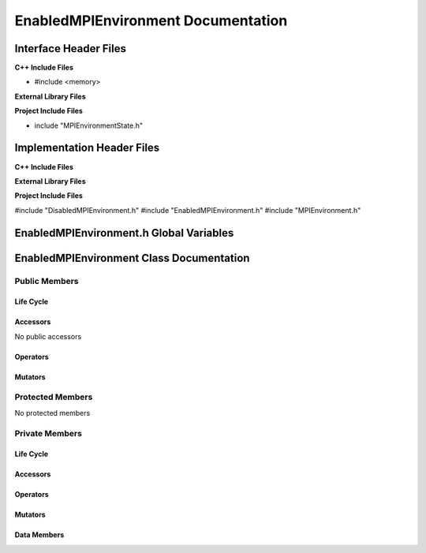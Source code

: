 .. _EnabledMPIEnvironment source target:

.. default-domain:: cpp

.. namespace:: COMMUNICATOR

###################################
EnabledMPIEnvironment Documentation
###################################


======================
Interface Header Files
======================

**C++ Include Files**

* #include <memory>

**External Library Files**

**Project Include Files**

* include "MPIEnvironmentState.h"

===========================
Implementation Header Files
===========================

**C++ Include Files**

**External Library Files**

**Project Include Files**

#include "DisabledMPIEnvironment.h"
#include "EnabledMPIEnvironment.h"
#include "MPIEnvironment.h"

========================================
EnabledMPIEnvironment.h Global Variables
========================================

=========================================
EnabledMPIEnvironment Class Documentation
=========================================

.. class:: EnabledMPIEnvironment : public COMMUNICATOR::MPIEnvironmentState

--------------
Public Members
--------------

^^^^^^^^^^
Life Cycle
^^^^^^^^^^

.. function:: EnabledMPIEnvironment::EnabledMPIEnvironment()

   The default constructor.

.. function:: EnabledMPIEnvironment::EnabledMPIEnvironment( const EnabledMPIEnvironment &other )

    The copy constructor.

.. function:: EnabledMPIEnvironment::EnabledMPIEnvironment(EnabledMPIEnvironment && other) 

    The copy-move constructor.

.. function:: EnabledMPIEnvironment::~EnabledMPIEnvironment()=0

    The destructor.

^^^^^^^^^
Accessors
^^^^^^^^^

No public accessors

^^^^^^^^^
Operators
^^^^^^^^^

.. function:: EnabledMPIEnvironment& EnabledMPIEnvironment::operator=( EnabledMPIEnvironment const & other)

    The assignment operator.

.. function:: EnabledMPIEnvironment& EnabledMPIEnvironment::operator=( EnabledMPIEnvironment && other)

    The assignment-move operator.

^^^^^^^^
Mutators
^^^^^^^^

-----------------
Protected Members
-----------------

No protected members

.. Commented out. 
.. ^^^^^^^^^^
.. Life Cycle
.. ^^^^^^^^^^
..
.. ^^^^^^^^^
.. Accessors
.. ^^^^^^^^^
.. 
.. ^^^^^^^^^
.. Operators
.. ^^^^^^^^^
.. 
.. ^^^^^^^^^
.. Mutators
.. ^^^^^^^^^
.. 
.. ^^^^^^^^^^^^
.. Data Members
.. ^^^^^^^^^^^^

---------------
Private Members
---------------

^^^^^^^^^^
Life Cycle
^^^^^^^^^^

^^^^^^^^^
Accessors
^^^^^^^^^

^^^^^^^^^
Operators
^^^^^^^^^

^^^^^^^^^
Mutators
^^^^^^^^^

.. function:: void EnabledMPIEnvironment::disable_(MPIEnvironment* const mpi_environment) override

    Invokes the appropriate MPIEnvironment member functions to  disable the MPIEnvironment.

    :rtype: void

^^^^^^^^^^^^
Data Members
^^^^^^^^^^^^

